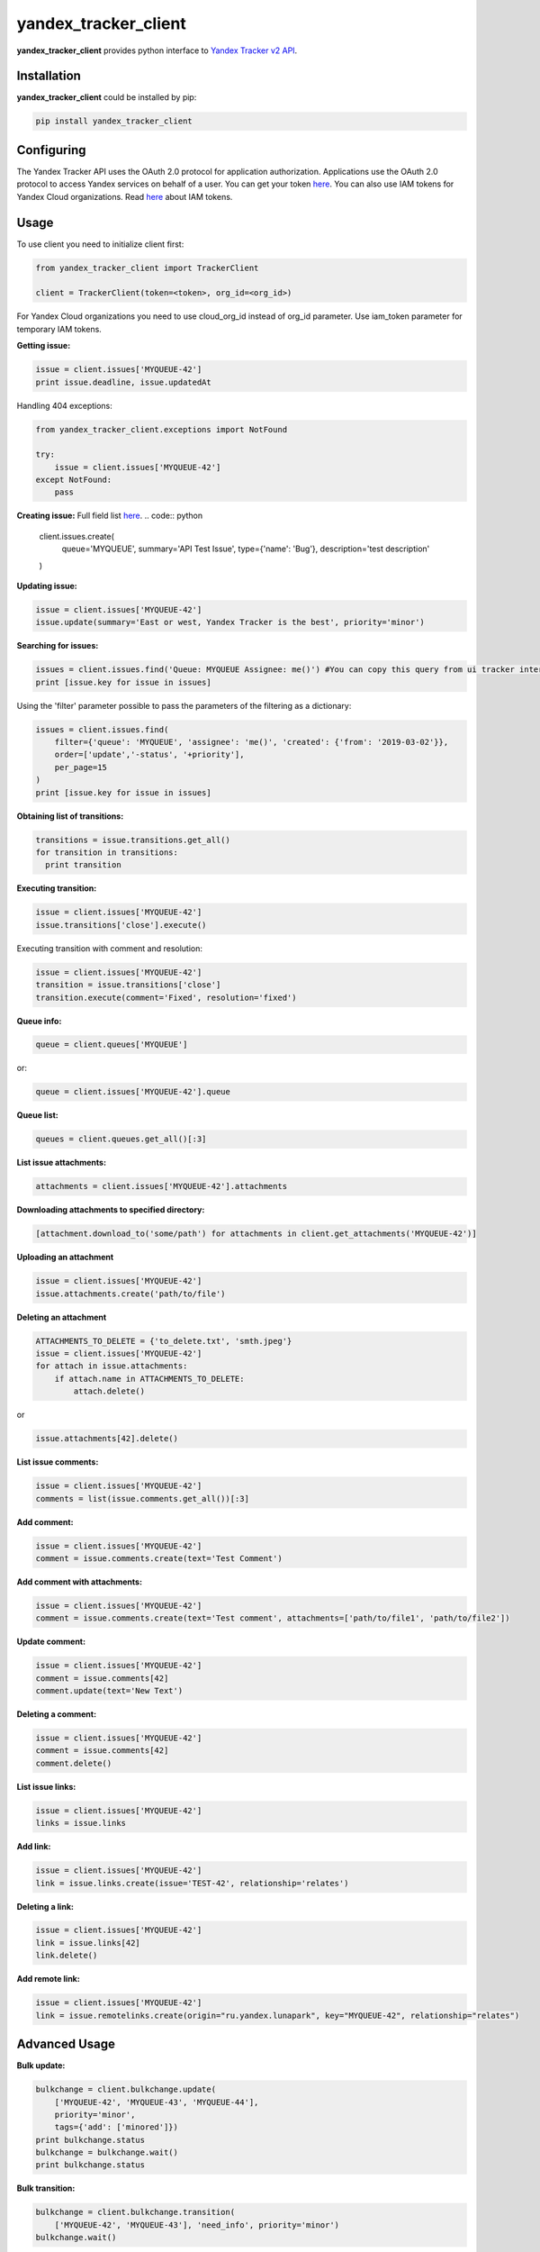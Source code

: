 yandex_tracker_client
=====================

**yandex_tracker_client** provides python interface to `Yandex Tracker
v2 API <https://tech.yandex.com/connect/tracker/>`_.

Installation
------------

**yandex_tracker_client** could be installed by pip:

.. code:: bash

   pip install yandex_tracker_client

Configuring
-----------

The Yandex Tracker API uses the OAuth 2.0 protocol for application
authorization. Applications use the OAuth 2.0 protocol to access Yandex
services on behalf of a user.
You can get your token `here <https://tech.yandex.com/connect/tracker/api/concepts/access-docpage/>`_.
You can also use IAM tokens for Yandex Cloud organizations. Read `here <https://cloud.yandex.com/en/docs/iam/concepts/authorization/iam-token>`_ about IAM tokens.

Usage
-----

To use client you need to initialize client first:

.. code:: python

   from yandex_tracker_client import TrackerClient

   client = TrackerClient(token=<token>, org_id=<org_id>)

For Yandex Cloud organizations you need to use cloud_org_id instead of org_id parameter. Use iam_token parameter for temporary IAM tokens.

.. code:: python
   from yandex_tracker_client import TrackerClient
   client = TrackerClient(iam_token=<token>, cloud_org_id=<org_id>)


**Getting issue:**

.. code:: python

   issue = client.issues['MYQUEUE-42']
   print issue.deadline, issue.updatedAt

Handling 404 exceptions:

.. code:: python

   from yandex_tracker_client.exceptions import NotFound

   try:
       issue = client.issues['MYQUEUE-42']
   except NotFound:
       pass

**Creating issue:**
Full field list `here <https://tech.yandex.com/connect/tracker/api/concepts/issues/create-issue-docpage/>`_.
.. code:: python

   client.issues.create(
       queue='MYQUEUE',
       summary='API Test Issue',
       type={'name': 'Bug'},
       description='test description'
   )

**Updating issue:**

.. code:: python

   issue = client.issues['MYQUEUE-42']
   issue.update(summary='East or west, Yandex Tracker is the best', priority='minor')

**Searching for issues:**

.. code:: python

   issues = client.issues.find('Queue: MYQUEUE Assignee: me()') #You can copy this query from ui tracker interface
   print [issue.key for issue in issues]

Using the 'filter' parameter possible to pass the parameters of the
filtering as a dictionary:

.. code:: python

   issues = client.issues.find(
       filter={'queue': 'MYQUEUE', 'assignee': 'me()', 'created': {'from': '2019-03-02'}},
       order=['update','-status', '+priority'],
       per_page=15
   )
   print [issue.key for issue in issues]

**Obtaining list of transitions:**

.. code:: python

   transitions = issue.transitions.get_all()
   for transition in transitions:
     print transition

**Executing transition:**

.. code:: python

   issue = client.issues['MYQUEUE-42']
   issue.transitions['close'].execute()

Executing transition with comment and resolution:

.. code:: python

   issue = client.issues['MYQUEUE-42']
   transition = issue.transitions['close']
   transition.execute(comment='Fixed', resolution='fixed')

**Queue info:**

.. code:: python

   queue = client.queues['MYQUEUE']

or:

.. code:: python

   queue = client.issues['MYQUEUE-42'].queue

**Queue list:**

.. code:: python

   queues = client.queues.get_all()[:3]

**List issue attachments:**

.. code:: python

   attachments = client.issues['MYQUEUE-42'].attachments

**Downloading attachments to specified directory:**

.. code:: python

   [attachment.download_to('some/path') for attachments in client.get_attachments('MYQUEUE-42')]

**Uploading an attachment**

.. code:: python

   issue = client.issues['MYQUEUE-42']
   issue.attachments.create('path/to/file')

**Deleting an attachment**

.. code:: python

   ATTACHMENTS_TO_DELETE = {'to_delete.txt', 'smth.jpeg'}
   issue = client.issues['MYQUEUE-42']
   for attach in issue.attachments:
       if attach.name in ATTACHMENTS_TO_DELETE:
           attach.delete()

or

.. code:: python

   issue.attachments[42].delete()

**List issue comments:**

.. code:: python

   issue = client.issues['MYQUEUE-42']
   comments = list(issue.comments.get_all())[:3]

**Add comment:**

.. code:: python

   issue = client.issues['MYQUEUE-42']
   comment = issue.comments.create(text='Test Comment')

**Add comment with attachments:**

.. code:: python

   issue = client.issues['MYQUEUE-42']
   comment = issue.comments.create(text='Test comment', attachments=['path/to/file1', 'path/to/file2'])

**Update comment:**

.. code:: python

   issue = client.issues['MYQUEUE-42']
   comment = issue.comments[42]
   comment.update(text='New Text')

**Deleting a comment:**

.. code:: python

   issue = client.issues['MYQUEUE-42']
   comment = issue.comments[42]
   comment.delete()

**List issue links:**

.. code:: python

   issue = client.issues['MYQUEUE-42']
   links = issue.links

**Add link:**

.. code:: python

   issue = client.issues['MYQUEUE-42']
   link = issue.links.create(issue='TEST-42', relationship='relates')

**Deleting a link:**

.. code:: python

   issue = client.issues['MYQUEUE-42']
   link = issue.links[42]
   link.delete()

**Add remote link:**

.. code:: python

   issue = client.issues['MYQUEUE-42']
   link = issue.remotelinks.create(origin="ru.yandex.lunapark", key="MYQUEUE-42", relationship="relates")

Advanced Usage
--------------

**Bulk update:**

.. code:: python

   bulkchange = client.bulkchange.update(
       ['MYQUEUE-42', 'MYQUEUE-43', 'MYQUEUE-44'],
       priority='minor',
       tags={'add': ['minored']})
   print bulkchange.status
   bulkchange = bulkchange.wait()
   print bulkchange.status

**Bulk transition:**

.. code:: python

   bulkchange = client.bulkchange.transition(
       ['MYQUEUE-42', 'MYQUEUE-43'], 'need_info', priority='minor')
   bulkchange.wait()

**Bulk move:**

.. code:: python

   bulkchange = client.bulkchange.move(['MYQUEUE-42', 'MYQUEUE-43'], 'TEST')
   bulkchange.wait()

**Perform actions with objects**

Client allows to make arbitrary subqueries to entities, for example in
order to archive version you have to make request
``POST /v2/versions/<id>/_archive``

In order to support such separate subqueries exists method
perform_action, usage example:

::

   version = client.versions[60031]
   version.perform_action('_archive', 'post', ignore_empty_body=True)

Some of tracker api endpoints doesn't work correctly with blank (``{}``)
body, in this case you should pass ``ignore_empty_body=True`` to this
method.
If endpoint require list in body use ``list_data`` param
and just pass needed kwargs otherwise.

Examples
--------

**Change assignee in all tickets**

.. code:: python

   from yandex_tracker_client import TrackerClient

   client = TrackerClient(token=<token>, org_id=<org_id>)

   def sent_employee_to_vacation(assignee, replace_with):
       """
       :param assignee: login in Yandex Tracker
       :type assignee: ``str``

       :param replace_with: login in Yandex Tracker
       :type replace_with: ``str``

       :return: is operation was successful
       :rtype: ``bool``
       """
       issues_to_transfer = client.issues.find(filter={'queue': 'MYQUEUE', 'assignee': assignee})
       bulk_change = client.bulkchange.update(issues_to_transfer, assignee=replace_with)
       bulk_change.wait()

       if bulk_change.status == 'COMPLETED':
           log.info('Successfully change assignee in bulkchange {}'.format(bulk_change.id))
           for issue in issues_to_transfer:
               issue.comments.create('Your ticket will be processed by another employee - {}'.format(replace_with))
           successful = True
       else:
           log.error('Bulkchange operation {} failed'.format(bulk_change.id))
           successful = False

       return successful

**Create related issues**

.. code:: python

       def start_new_feature_creation_process(feature):
           feature_type = get_feature_type(feature)
           manager = get_manager_by_type(feature_type)
           # manager = 'manager_login'
           main_issue = client.issues.create(
               queue='MAINQUEUE',
               assignee=manager,
               summary='New feature request: {}'.format(feature),
               type={'name': 'Task'},
               description='New feature request arrived'
           )
           if feature_type.need_design:
               design_issue = client.issues.create(
                   queue='DESIGN',
                   summary='Feature "{}" design'.format(feature),
                   type={'name': 'Task'},
                   description='Need design for new feature, main task: {}'.format(main_issue.id)
               )
               main_issue.links.create(issue=design_issue.id, relationship='relates')

           if feature_type.add_followers:
               followers = get_followers(feature_type)
               # followers = ['my_login', 'someoneelse_login']
               main_issue.update(followers={'add': followers})

           if feature_type.need_testing:
               tester = get_random_tester()
               # tester = 'tester_login'
               main_issue.update(qa=tester)

           log.info('Successfully start new feature creation process')
           return main_issue.id

Run tests
---------

::

   ./run_tests.sh

